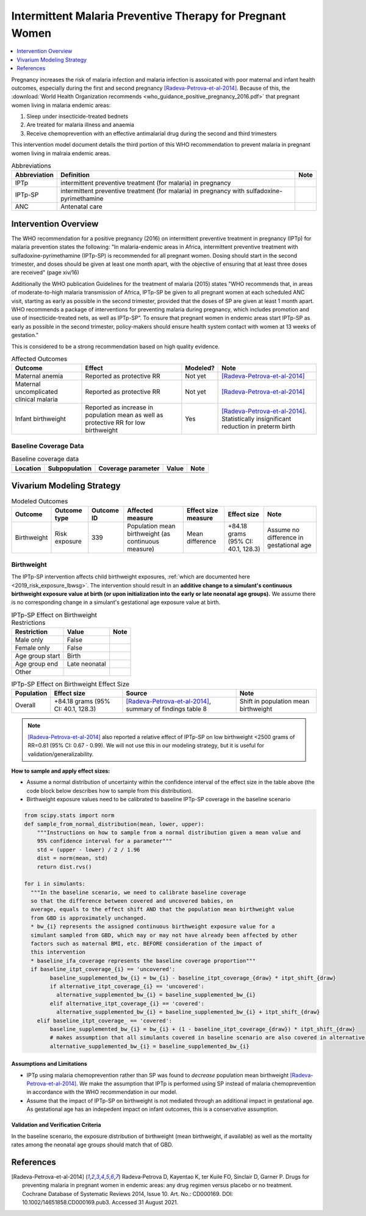 .. _maternal_malaria_prevention_therapy:

===========================================================
Intermittent Malaria Preventive Therapy for Pregnant Women 
===========================================================

.. contents::
   :local:
   :depth: 1

Pregnancy increases the risk of malaria infection and malaria infection is assoicated with poor maternal and infant health outcomes, especially during the first and second pregnancy [Radeva-Petrova-et-al-2014]_. Because of this, the :download:`World Health Organization recommends <who_guidance_positive_pregnancy_2016.pdf>` that pregnant women living in malaria endemic areas:

#. Sleep under insecticide-treated bednets
#. Are treated for malaria illness and anaemia
#. Receive chemoprevention with an effective antimalarial drug during the second and third trimesters 

This intervention model document details the third portion of this WHO recommendation to prevent malaria in pregnant women living in malraia endemic areas.

.. list-table:: Abbreviations
  :header-rows: 1

  * - Abbreviation
    - Definition
    - Note
  * - IPTp
    - intermittent preventive treatment (for malaria) in pregnancy 
    - 
  * - IPTp-SP
    - intermittent preventive treatment (for malaria) in pregnancy with sulfadoxine-pyrimethamine
    - 
  * - ANC
    - Antenatal care
    - 

.. todo::

  Fill out table with any abbreviations and their definitions used in this document.

Intervention Overview
-----------------------

The WHO recommendation for a positive pregnancy (2016) on intermittent preventive treatment in pregnancy (IPTp) for malaria prevention states the following: "In malaria-endemic areas in Africa, intermittent preventive treatment with sulfadoxine-pyrimethamine (IPTp-SP) is recommended for all pregnant women. Dosing should start in the second trimester, and doses should be given at least one month apart, with the objective of ensuring that at least three doses are received" (page xiv/16)

Additionally the WHO publication Guidelines for the treatment of malaria (2015) states "WHO recommends that, in areas of moderate-to-high malaria transmission of Africa, IPTp-SP be given to all pregnant women at each scheduled ANC visit, starting as early as possible in the second trimester, provided that the doses of SP are given at least 1 month apart. WHO recommends a package of interventions for preventing malaria during pregnancy, which includes promotion and use of insecticide-treated nets, as well as IPTp-SP”. To ensure that pregnant women in endemic areas start IPTp-SP as early as possible in the second trimester, policy-makers should ensure health system contact with women at 13 weeks of gestation." 

This is considered to be a strong recommendation based on high quality evidence.

.. list-table:: Affected Outcomes
  :header-rows: 1

  * - Outcome
    - Effect
    - Modeled?
    - Note
  * - Maternal anemia
    - Reported as protective RR
    - Not yet
    - [Radeva-Petrova-et-al-2014]_
  * - Maternal uncomplicated clinical malaria
    - Reported as protective RR
    - Not yet
    - [Radeva-Petrova-et-al-2014]_
  * - Infant birthweight
    - Reported as increase in population mean as well as protective RR for low birthweight
    - Yes
    - [Radeva-Petrova-et-al-2014]_. Statistically insignificant reduction in preterm birth

Baseline Coverage Data
++++++++++++++++++++++++

.. todo::

  Document known baseline coverage data, using the table below if appropriate

.. list-table:: Baseline coverage data
  :header-rows: 1

  * - Location
    - Subpopulation
    - Coverage parameter
    - Value
    - Note
  * - 
    - 
    - 
    - 
    - 

Vivarium Modeling Strategy
--------------------------

.. todo::

  Add an overview of the Vivarium modeling section.

.. todo::

  Fill out the following table with all of the affected measures that have vivarium modeling strategies documented

.. list-table:: Modeled Outcomes
  :header-rows: 1

  * - Outcome
    - Outcome type
    - Outcome ID
    - Affected measure
    - Effect size measure
    - Effect size
    - Note
  * - Birthweight
    - Risk exposure
    - 339
    - Population mean birthweight (as continuous measure)
    - Mean difference
    - +84.18 grams (95% CI: 40.1, 128.3)
    - Assume no difference in gestational age

Birthweight
+++++++++++++++++++++

The IPTp-SP intervention affects child birthweight exposures, :ref:`which are documented here <2019_risk_exposure_lbwsg>`. The intervention should result in an **additive change to a simulant's continuous birthweight exposure value at birth (or upon initialization into the early or late neonatal age groups).** We assume there is no corresponding change in a simulant's gestational age exposure value at birth.

.. list-table:: IPTp-SP Effect on Birthweight Restrictions
  :header-rows: 1

  * - Restriction
    - Value
    - Note
  * - Male only
    - False
    - 
  * - Female only
    - False
    - 
  * - Age group start
    - Birth
    - 
  * - Age group end
    - Late neonatal
    - 
  * - Other
    - 
    - 

.. list-table:: IPTp-SP Effect on Birthweight Effect Size
  :header-rows: 1

  * - Population
    - Effect size
    - Source
    - Note
  * - Overall
    - +84.18 grams (95% CI: 40.1, 128.3)
    - [Radeva-Petrova-et-al-2014]_, summary of findings table 8 
    - Shift in population mean birthweight

.. note::

  [Radeva-Petrova-et-al-2014]_ also reported a relative effect of IPTp-SP on low birthweight <2500 grams of RR=0.81 (95% CI: 0.67 - 0.99). We will not use this in our modeling strategy, but it is useful for validation/generalizability.

**How to sample and apply effect sizes:**

- Assume a normal distribution of uncertainty within the confidence interval of the effect size in the table above (the code block below describes how to sample from this distribution).

- Birthweight exposure values need to be calibrated to baseline IPTp-SP coverage in the baseline scenario

.. code-block::

  from scipy.stats import norm
  def sample_from_normal_distribution(mean, lower, upper):
      """Instructions on how to sample from a normal distribution given a mean value and
      95% confidence interval for a parameter"""
      std = (upper - lower) / 2 / 1.96
      dist = norm(mean, std)
      return dist.rvs()

  for i in simulants:
    """In the baseline scenario, we need to calibrate baseline coverage 
    so that the difference between covered and uncovered babies, on 
    average, equals to the effect shift AND that the population mean birthweight value
    from GBD is approximately unchanged.
    * bw_{i} represents the assigned continuous birthweight exposure value for a 
    simulant sampled from GBD, which may or may not have already been affected by other 
    factors such as maternal BMI, etc. BEFORE consideration of the impact of 
    this intervention
    * baseline_ifa_coverage represents the baseline coverage proportion"""
    if baseline_itpt_coverage_{i} == 'uncovered':
          baseline_supplemented_bw_{i} = bw_{i} - baseline_itpt_coverage_{draw} * itpt_shift_{draw}
          if alternative_itpt_coverage_{i} == 'uncovered':
            alternative_supplemented_bw_{i} = baseline_supplemented_bw_{i}
          elif alternative_itpt_coverage_{i} == 'covered':
            alternative_supplemented_bw_{i} = baseline_supplemented_bw_{i} + itpt_shift_{draw}
      elif baseline_itpt_coverage_ == 'covered':
          baseline_supplemented_bw_{i} = bw_{i} + (1 - baseline_itpt_coverage_{draw}) * itpt_shift_{draw}
          # makes assumption that all simulants covered in baseline scenario are also covered in alternative scenario
          alternative_supplemented_bw_{i} = baseline_supplemented_bw_{i}

Assumptions and Limitations
~~~~~~~~~~~~~~~~~~~~~~~~~~~~

- IPTp using malaria chemoprevention rather than SP was found to *decrease* population mean birthweight [Radeva-Petrova-et-al-2014]_. We make the assumption that IPTp is performed using SP instead of malaria chemoprevention in accordance with the WHO recommendation in our model. 

- Assume that the impact of IPTp-SP on birthweight is not mediated through an additional impact in gestational age. As gestational age has an indepedent impact on infant outcomes, this is a conservative assumption.

Validation and Verification Criteria
~~~~~~~~~~~~~~~~~~~~~~~~~~~~~~~~~~~~~~

In the baseline scenario, the exposure distribution of birthweight (mean birthweight, if available) as well as the mortality rates among the neonatal age groups should match that of GBD. 

References
-----------

.. [Radeva-Petrova-et-al-2014]
  Radeva‐Petrova  D, Kayentao  K, ter Kuile  FO, Sinclair  D, Garner  P. Drugs for preventing malaria in pregnant women in endemic areas: any drug regimen versus placebo or no treatment. Cochrane Database of Systematic Reviews 2014, Issue 10. Art. No.: CD000169. DOI: 10.1002/14651858.CD000169.pub3. Accessed 31 August 2021.